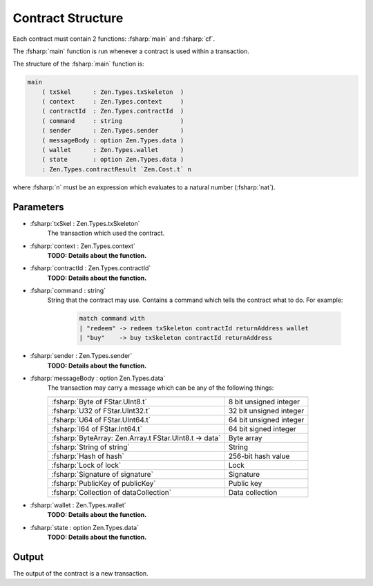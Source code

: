 ==================
Contract Structure
==================

.. highlight:: rst

.. role:: fsharp(code)
    :language: fsharp

Each contract must contain 2 functions: :fsharp:`main` and :fsharp:`cf`.

The :fsharp:`main` function is run whenever a contract is used within a transaction.

The structure of the :fsharp:`main` function is:

.. code-block:: fsharp

    main
        ( txSkel      : Zen.Types.txSkeleton  )
        ( context     : Zen.Types.context     )
        ( contractId  : Zen.Types.contractId  )
        ( command     : string                )
        ( sender      : Zen.Types.sender      )
        ( messageBody : option Zen.Types.data )
        ( wallet      : Zen.Types.wallet      )
        ( state       : option Zen.Types.data )
        : Zen.Types.contractResult `Zen.Cost.t` n

where :fsharp:`n` must be an expression which evaluates to a natural number (:fsharp:`nat`).

Parameters
----------

* :fsharp:`txSkel : Zen.Types.txSkeleton`
    The transaction which used the contract.

* :fsharp:`context : Zen.Types.context`
    **TODO: Details about the function.**

* :fsharp:`contractId : Zen.Types.contractId`
    **TODO: Details about the function.**

* :fsharp:`command : string`
    String that the contract may use.
    Contains a command which tells the contract what to do.
    For example:
      .. code-block:: fsharp

        match command with
        | "redeem" -> redeem txSkeleton contractId returnAddress wallet
        | "buy"    -> buy txSkeleton contractId returnAddress


* :fsharp:`sender : Zen.Types.sender`
    **TODO: Details about the function.**

* :fsharp:`messageBody : option Zen.Types.data`
    The transaction may carry a message which can be any of the following things:

    .. list-table::
       :header-rows: 0

       * -
         -
       * - :fsharp:`Byte of FStar.UInt8.t`
         - 8 bit unsigned integer
       * - :fsharp:`U32 of FStar.UInt32.t`
         - 32 bit unsigned integer
       * - :fsharp:`U64 of FStar.UInt64.t`
         - 64 bit unsigned integer
       * - :fsharp:`I64 of FStar.Int64.t`
         - 64 bit signed integer
       * - :fsharp:`ByteArray: Zen.Array.t FStar.UInt8.t -> data`
         - Byte array
       * - :fsharp:`String of string`
         - String
       * - :fsharp:`Hash of hash`
         - 256-bit hash value
       * - :fsharp:`Lock of lock`
         - Lock
       * - :fsharp:`Signature of signature`
         - Signature
       * - :fsharp:`PublicKey of publicKey`
         - Public key
       * - :fsharp:`Collection of dataCollection`
         - Data collection


* :fsharp:`wallet : Zen.Types.wallet`
    **TODO: Details about the function.**

* :fsharp:`state : option Zen.Types.data`
    **TODO: Details about the function.**

Output
------
The output of the contract is a new transaction.
